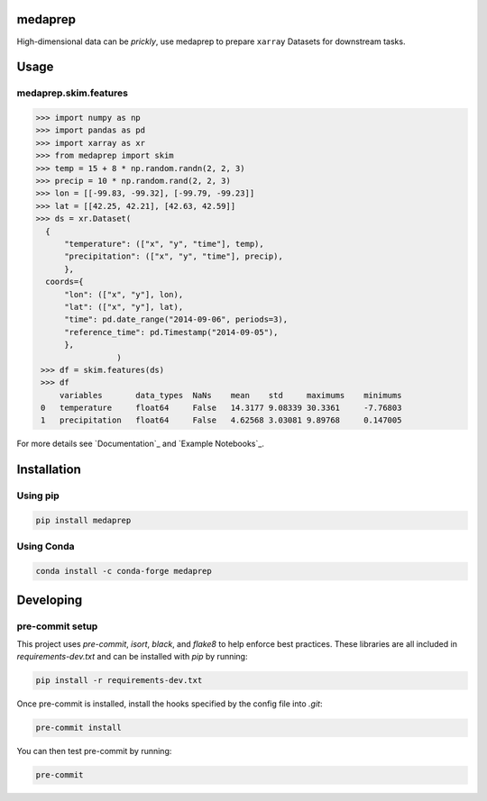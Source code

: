 medaprep
#########

High-dimensional data can be *prickly*, use medaprep to prepare ``xarray`` Datasets for downstream tasks.

Usage
#####

medaprep.skim.features
-----------------------

.. code-block:: python

    >>> import numpy as np
    >>> import pandas as pd
    >>> import xarray as xr
    >>> from medaprep import skim
    >>> temp = 15 + 8 * np.random.randn(2, 2, 3)
    >>> precip = 10 * np.random.rand(2, 2, 3)
    >>> lon = [[-99.83, -99.32], [-99.79, -99.23]]
    >>> lat = [[42.25, 42.21], [42.63, 42.59]]
    >>> ds = xr.Dataset(
      {
          "temperature": (["x", "y", "time"], temp),
          "precipitation": (["x", "y", "time"], precip),
          },
      coords={
          "lon": (["x", "y"], lon),
          "lat": (["x", "y"], lat),
          "time": pd.date_range("2014-09-06", periods=3),
          "reference_time": pd.Timestamp("2014-09-05"),
          },
                     )
     >>> df = skim.features(ds)
     >>> df
         variables       data_types  NaNs    mean    std     maximums    minimums
     0   temperature     float64     False   14.3177 9.08339 30.3361     -7.76803
     1   precipitation   float64     False   4.62568 3.03081 9.89768     0.147005

For more details see `Documentation`_ and `Example Notebooks`_.

Installation
############

Using pip
---------

.. code-block:: bash

   pip install medaprep

Using Conda
-----------

.. code-block:: bash

   conda install -c conda-forge medaprep


Developing
##########

pre-commit setup
----------------

This project uses `pre-commit`, `isort`, `black`, and `flake8` to help enforce best practices. These libraries are all included in `requirements-dev.txt` and can be installed with `pip` by running:

.. code-block:: bash
   
   pip install -r requirements-dev.txt

Once pre-commit is installed, install the hooks specified by the config file into `.git`:

.. code-block:: bash

   pre-commit install

You can then test pre-commit by running:

.. code-block:: bash

   pre-commit
